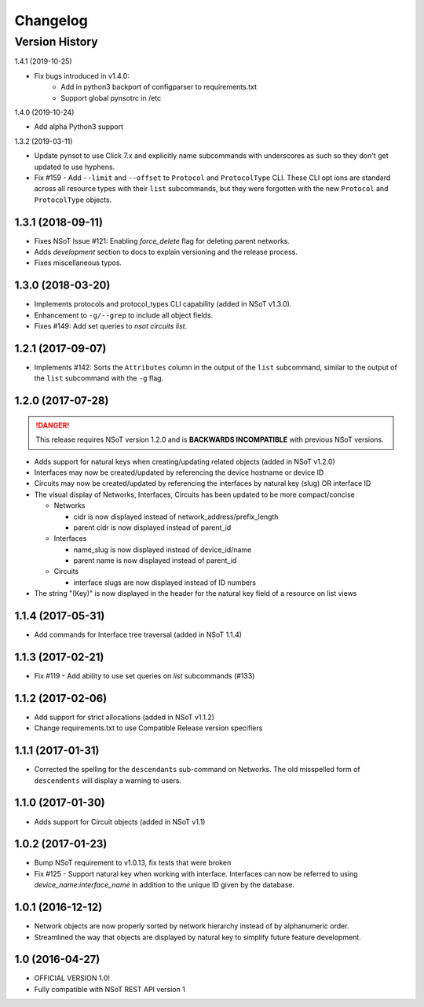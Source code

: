 #########
Changelog
#########

Version History
===============

.. _v1.4.1:

1.4.1 (2019-10-25)

* Fix bugs introduced in v1.4.0:
    * Add in python3 backport of configparser to requirements.txt
    * Support global pynsotrc in /etc

.. _v1.4.0:

1.4.0 (2019-10-24)

* Add alpha Python3 support

.. _v1.3.2:

1.3.2 (2019-03-11)

* Update pynsot to use Click 7.x and explicitly name subcommands with
  underscores as such so they don't get updated to use hyphens.
* Fix #159 - Add ``--limit`` and ``--offset`` to ``Protocol`` and
  ``ProtocolType`` CLI. These CLI opt ions are standard across all resource
  types with their ``list`` subcommands, but they were forgotten with the new
  ``Protocol`` and ``ProtocolType`` objects.

.. _v1.3.1:

1.3.1 (2018-09-11)
------------------

* Fixes NSoT Issue #121: Enabling `force_delete` flag for deleting parent networks.
* Adds `development` section to docs to explain versioning and the release process.
* Fixes miscellaneous typos.

.. _v1.3.0:

1.3.0 (2018-03-20)
------------------

* Implements protocols and protocol_types CLI capability (added in NSoT v1.3.0).
* Enhancement to ``-g/--grep`` to include all object fields.
* Fixes #149: Add set queries to `nsot circuits list`.

.. _v1.2.1:

1.2.1 (2017-09-07)
------------------

* Implements #142: Sorts the ``Attributes`` column in the output of the
  ``list`` subcommand, similar to the output of the ``list`` subcommand
  with the ``-g`` flag.

.. _v1.2.0:

1.2.0 (2017-07-28)
------------------

.. danger::

    This release requires NSoT version 1.2.0 and is **BACKWARDS INCOMPATIBLE**
    with previous NSoT versions.

* Adds support for natural keys when creating/updating related objects (added in
  NSoT v1.2.0)
* Interfaces may now be created/updated by referencing the device
  hostname or device ID
* Circuits may now be created/updated by referencing the interfaces by
  natural key (slug) OR interface ID
* The visual display of Networks, Interfaces, Circuits has been updated to be
  more compact/concise

  + Networks

    - cidr is now displayed instead of network_address/prefix_length
    - parent cidr is now displayed instead of parent_id

  + Interfaces

    - name_slug is now displayed instead of device_id/name
    - parent name is now displayed instead of parent_id

  + Circuits

    - interface slugs are now displayed instead of ID numbers

* The string "(Key)" is now displayed in the header for the natural key field
  of a resource on list views

.. _v1.1.4:

1.1.4 (2017-05-31)
------------------

* Add commands for Interface tree traversal (added in NSoT 1.1.4)

.. _v1.1.3:

1.1.3 (2017-02-21)
------------------

* Fix #119 - Add ability to use set queries on `list` subcommands (#133)

.. _v1.1.2:

1.1.2 (2017-02-06)
------------------

* Add support for strict allocations (added in NSoT v1.1.2)
* Change requirements.txt to use Compatible Release version specifiers

.. _v1.1.1:

1.1.1 (2017-01-31)
------------------

* Corrected the spelling for the ``descendants`` sub-command on Networks. The
  old misspelled form of ``descendents`` will display a warning to users.

.. _v1.1.0:

1.1.0 (2017-01-30)
------------------

* Adds support for Circuit objects (added in NSoT v1.1)

.. _v1.0.2:

1.0.2 (2017-01-23)
------------------

* Bump NSoT requirement to v1.0.13, fix tests that were broken
* Fix #125 - Support natural key when working with interface. Interfaces can
  now be referred to using `device_name:interface_name` in addition to the
  unique ID given by the database.

.. _v1.0.1:

1.0.1 (2016-12-12)
------------------

* Network objects are now properly sorted by network hierarchy instead of by
  alphanumeric order.
* Streamlined the way that objects are displayed by natural key to simplify
  future feature development.

.. _v1.0:

1.0 (2016-04-27)
----------------

* OFFICIAL VERSION 1.0!
* Fully compatible with NSoT REST API version 1

